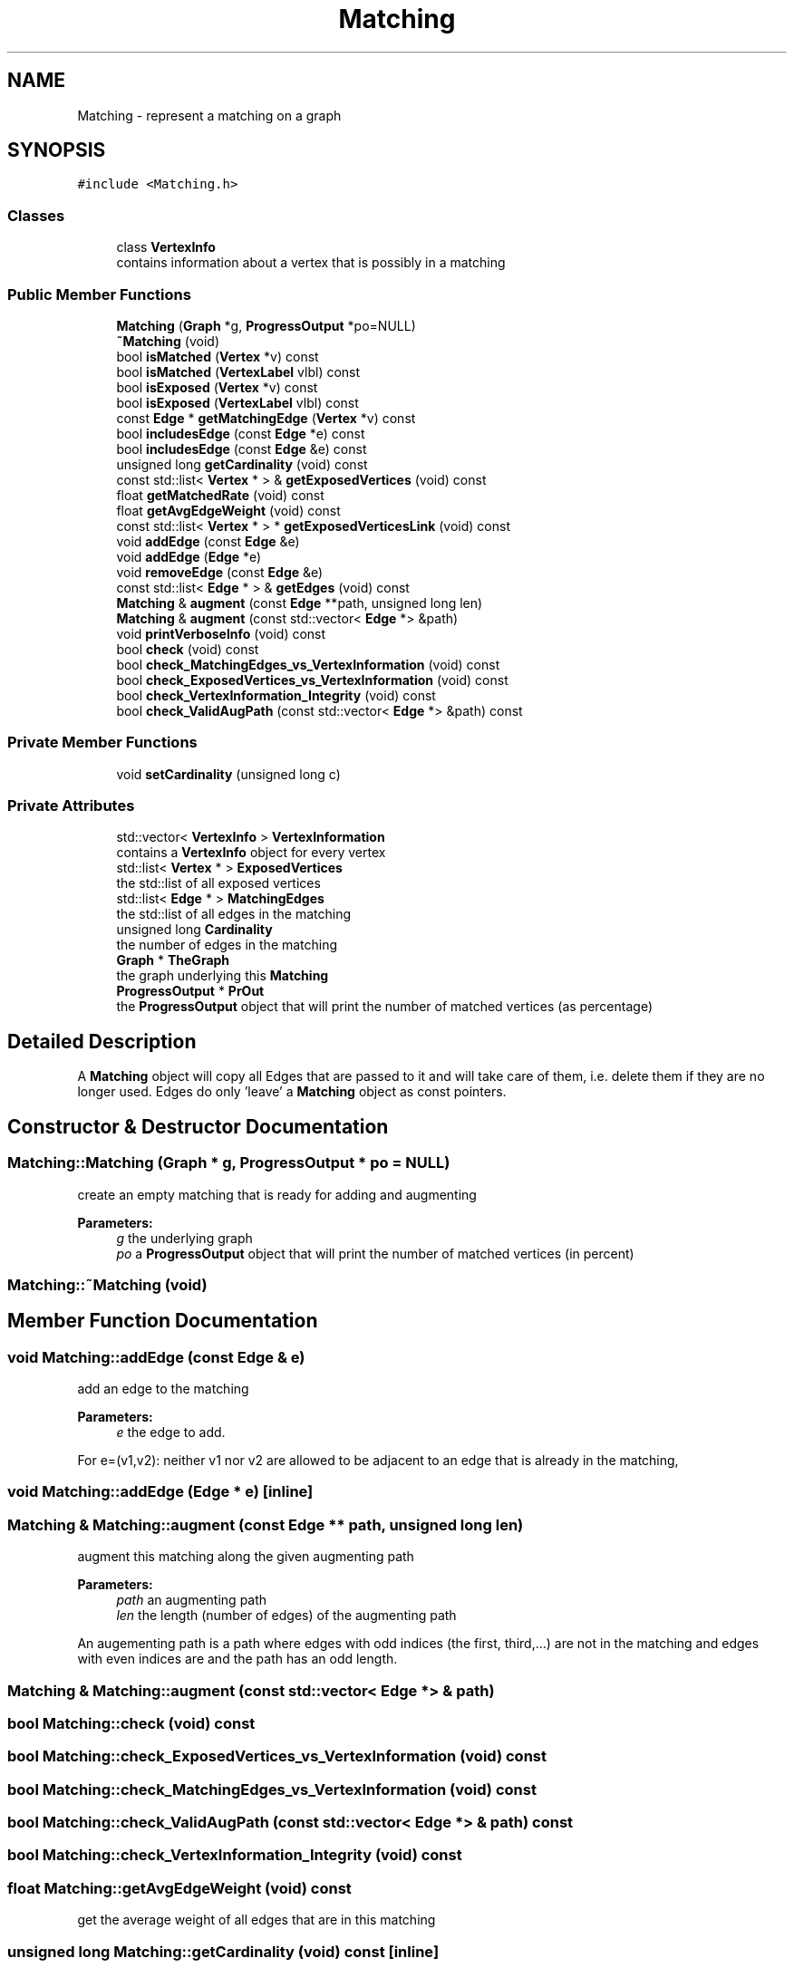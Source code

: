 .TH "Matching" 3 "Thu Aug 17 2017" "Version 0.5.1" "steghide" \" -*- nroff -*-
.ad l
.nh
.SH NAME
Matching \- represent a matching on a graph  

.SH SYNOPSIS
.br
.PP
.PP
\fC#include <Matching\&.h>\fP
.SS "Classes"

.in +1c
.ti -1c
.RI "class \fBVertexInfo\fP"
.br
.RI "contains information about a vertex that is possibly in a matching "
.in -1c
.SS "Public Member Functions"

.in +1c
.ti -1c
.RI "\fBMatching\fP (\fBGraph\fP *g, \fBProgressOutput\fP *po=NULL)"
.br
.ti -1c
.RI "\fB~Matching\fP (void)"
.br
.ti -1c
.RI "bool \fBisMatched\fP (\fBVertex\fP *v) const"
.br
.ti -1c
.RI "bool \fBisMatched\fP (\fBVertexLabel\fP vlbl) const"
.br
.ti -1c
.RI "bool \fBisExposed\fP (\fBVertex\fP *v) const"
.br
.ti -1c
.RI "bool \fBisExposed\fP (\fBVertexLabel\fP vlbl) const"
.br
.ti -1c
.RI "const \fBEdge\fP * \fBgetMatchingEdge\fP (\fBVertex\fP *v) const"
.br
.ti -1c
.RI "bool \fBincludesEdge\fP (const \fBEdge\fP *e) const"
.br
.ti -1c
.RI "bool \fBincludesEdge\fP (const \fBEdge\fP &e) const"
.br
.ti -1c
.RI "unsigned long \fBgetCardinality\fP (void) const"
.br
.ti -1c
.RI "const std::list< \fBVertex\fP * > & \fBgetExposedVertices\fP (void) const"
.br
.ti -1c
.RI "float \fBgetMatchedRate\fP (void) const"
.br
.ti -1c
.RI "float \fBgetAvgEdgeWeight\fP (void) const"
.br
.ti -1c
.RI "const std::list< \fBVertex\fP * > * \fBgetExposedVerticesLink\fP (void) const"
.br
.ti -1c
.RI "void \fBaddEdge\fP (const \fBEdge\fP &e)"
.br
.ti -1c
.RI "void \fBaddEdge\fP (\fBEdge\fP *e)"
.br
.ti -1c
.RI "void \fBremoveEdge\fP (const \fBEdge\fP &e)"
.br
.ti -1c
.RI "const std::list< \fBEdge\fP * > & \fBgetEdges\fP (void) const"
.br
.ti -1c
.RI "\fBMatching\fP & \fBaugment\fP (const \fBEdge\fP **path, unsigned long len)"
.br
.ti -1c
.RI "\fBMatching\fP & \fBaugment\fP (const std::vector< \fBEdge\fP *> &path)"
.br
.ti -1c
.RI "void \fBprintVerboseInfo\fP (void) const"
.br
.ti -1c
.RI "bool \fBcheck\fP (void) const"
.br
.ti -1c
.RI "bool \fBcheck_MatchingEdges_vs_VertexInformation\fP (void) const"
.br
.ti -1c
.RI "bool \fBcheck_ExposedVertices_vs_VertexInformation\fP (void) const"
.br
.ti -1c
.RI "bool \fBcheck_VertexInformation_Integrity\fP (void) const"
.br
.ti -1c
.RI "bool \fBcheck_ValidAugPath\fP (const std::vector< \fBEdge\fP *> &path) const"
.br
.in -1c
.SS "Private Member Functions"

.in +1c
.ti -1c
.RI "void \fBsetCardinality\fP (unsigned long c)"
.br
.in -1c
.SS "Private Attributes"

.in +1c
.ti -1c
.RI "std::vector< \fBVertexInfo\fP > \fBVertexInformation\fP"
.br
.RI "contains a \fBVertexInfo\fP object for every vertex "
.ti -1c
.RI "std::list< \fBVertex\fP * > \fBExposedVertices\fP"
.br
.RI "the std::list of all exposed vertices "
.ti -1c
.RI "std::list< \fBEdge\fP * > \fBMatchingEdges\fP"
.br
.RI "the std::list of all edges in the matching "
.ti -1c
.RI "unsigned long \fBCardinality\fP"
.br
.RI "the number of edges in the matching "
.ti -1c
.RI "\fBGraph\fP * \fBTheGraph\fP"
.br
.RI "the graph underlying this \fBMatching\fP "
.ti -1c
.RI "\fBProgressOutput\fP * \fBPrOut\fP"
.br
.RI "the \fBProgressOutput\fP object that will print the number of matched vertices (as percentage) "
.in -1c
.SH "Detailed Description"
.PP 
A \fBMatching\fP object will copy all Edges that are passed to it and will take care of them, i\&.e\&. delete them if they are no longer used\&. Edges do only 'leave' a \fBMatching\fP object as const pointers\&. 
.SH "Constructor & Destructor Documentation"
.PP 
.SS "Matching::Matching (\fBGraph\fP * g, \fBProgressOutput\fP * po = \fCNULL\fP)"
create an empty matching that is ready for adding and augmenting 
.PP
\fBParameters:\fP
.RS 4
\fIg\fP the underlying graph 
.br
\fIpo\fP a \fBProgressOutput\fP object that will print the number of matched vertices (in percent) 
.RE
.PP

.SS "Matching::~Matching (void)"

.SH "Member Function Documentation"
.PP 
.SS "void Matching::addEdge (const \fBEdge\fP & e)"
add an edge to the matching 
.PP
\fBParameters:\fP
.RS 4
\fIe\fP the edge to add\&.
.RE
.PP
For e=(v1,v2): neither v1 nor v2 are allowed to be adjacent to an edge that is already in the matching, 
.SS "void Matching::addEdge (\fBEdge\fP * e)\fC [inline]\fP"

.SS "\fBMatching\fP & Matching::augment (const \fBEdge\fP ** path, unsigned long len)"
augment this matching along the given augmenting path 
.PP
\fBParameters:\fP
.RS 4
\fIpath\fP an augmenting path 
.br
\fIlen\fP the length (number of edges) of the augmenting path
.RE
.PP
An augementing path is a path where edges with odd indices (the first, third,\&.\&.\&.) are not in the matching and edges with even indices are and the path has an odd length\&. 
.SS "\fBMatching\fP & Matching::augment (const std::vector< \fBEdge\fP *> & path)"

.SS "bool Matching::check (void) const"

.SS "bool Matching::check_ExposedVertices_vs_VertexInformation (void) const"

.SS "bool Matching::check_MatchingEdges_vs_VertexInformation (void) const"

.SS "bool Matching::check_ValidAugPath (const std::vector< \fBEdge\fP *> & path) const"

.SS "bool Matching::check_VertexInformation_Integrity (void) const"

.SS "float Matching::getAvgEdgeWeight (void) const"
get the average weight of all edges that are in this matching 
.SS "unsigned long Matching::getCardinality (void) const\fC [inline]\fP"
get the cardinality (the number of matched edges) 
.SS "const std::list<\fBEdge\fP*>& Matching::getEdges (void) const\fC [inline]\fP"
get the list of all edges in this matching 
.SS "const std::list<\fBVertex\fP*>& Matching::getExposedVertices (void) const\fC [inline]\fP"

.SS "const std::list<\fBVertex\fP*>* Matching::getExposedVerticesLink (void) const\fC [inline]\fP"
get access to the std::list of exposed vertices 
.PP
\fBReturns:\fP
.RS 4
a pointer to the std::list of exposed vertices in this matching\&.
.RE
.PP
The std::list that is pointed to by return value contains the exposed vertices even after augment has been called (it is the ExposedVertices member) an arbitrary number of times\&. 
.SS "float Matching::getMatchedRate (void) const"
get the rate of vertices of the underlying graph that are currently matched in this matching 
.PP
\fBReturns:\fP
.RS 4
a value between 0 and 1 
.RE
.PP

.SS "const \fBEdge\fP* Matching::getMatchingEdge (\fBVertex\fP * v) const\fC [inline]\fP"
get the edge that is in the matching and adjacent to v 
.PP
\fBReturns:\fP
.RS 4
the matched edge or NULL if v is exposed 
.RE
.PP

.SS "bool Matching::includesEdge (const \fBEdge\fP * e) const\fC [inline]\fP"
does this matching include the edge e ? 
.PP
\fBReturns:\fP
.RS 4
true iff the edge e is element of this matching 
.RE
.PP

.SS "bool Matching::includesEdge (const \fBEdge\fP & e) const"

.SS "bool Matching::isExposed (\fBVertex\fP * v) const\fC [inline]\fP"
returns true iff the vertex v is exposed (not matched) in this matching\&. 
.SS "bool Matching::isExposed (\fBVertexLabel\fP vlbl) const\fC [inline]\fP"
returns true iff the vertex with the label vlbl is exposed (not matched) in this matching\&. 
.SS "bool Matching::isMatched (\fBVertex\fP * v) const\fC [inline]\fP"
returns true iff the vertex v is matched in this matching\&. 
.SS "bool Matching::isMatched (\fBVertexLabel\fP vlbl) const\fC [inline]\fP"
returns true iff the vertex with the label vlbl is matched in this matching\&. 
.SS "void Matching::printVerboseInfo (void) const"

.SS "void Matching::removeEdge (const \fBEdge\fP & e)"
remove an edge from the matching 
.PP
\fBParameters:\fP
.RS 4
\fIe\fP the edge to remove
.RE
.PP
The edge e \fImust\fP be in this matching 
.SS "void Matching::setCardinality (unsigned long c)\fC [private]\fP"
set the cardinality (thereby updating PrOut) 
.SH "Member Data Documentation"
.PP 
.SS "unsigned long Matching::Cardinality\fC [private]\fP"

.SS "std::list<\fBVertex\fP*> Matching::ExposedVertices\fC [private]\fP"

.SS "std::list<\fBEdge\fP*> Matching::MatchingEdges\fC [private]\fP"

.SS "\fBProgressOutput\fP* Matching::PrOut\fC [private]\fP"

.SS "\fBGraph\fP* Matching::TheGraph\fC [private]\fP"

.SS "std::vector<\fBVertexInfo\fP> Matching::VertexInformation\fC [private]\fP"


.SH "Author"
.PP 
Generated automatically by Doxygen for steghide from the source code\&.
